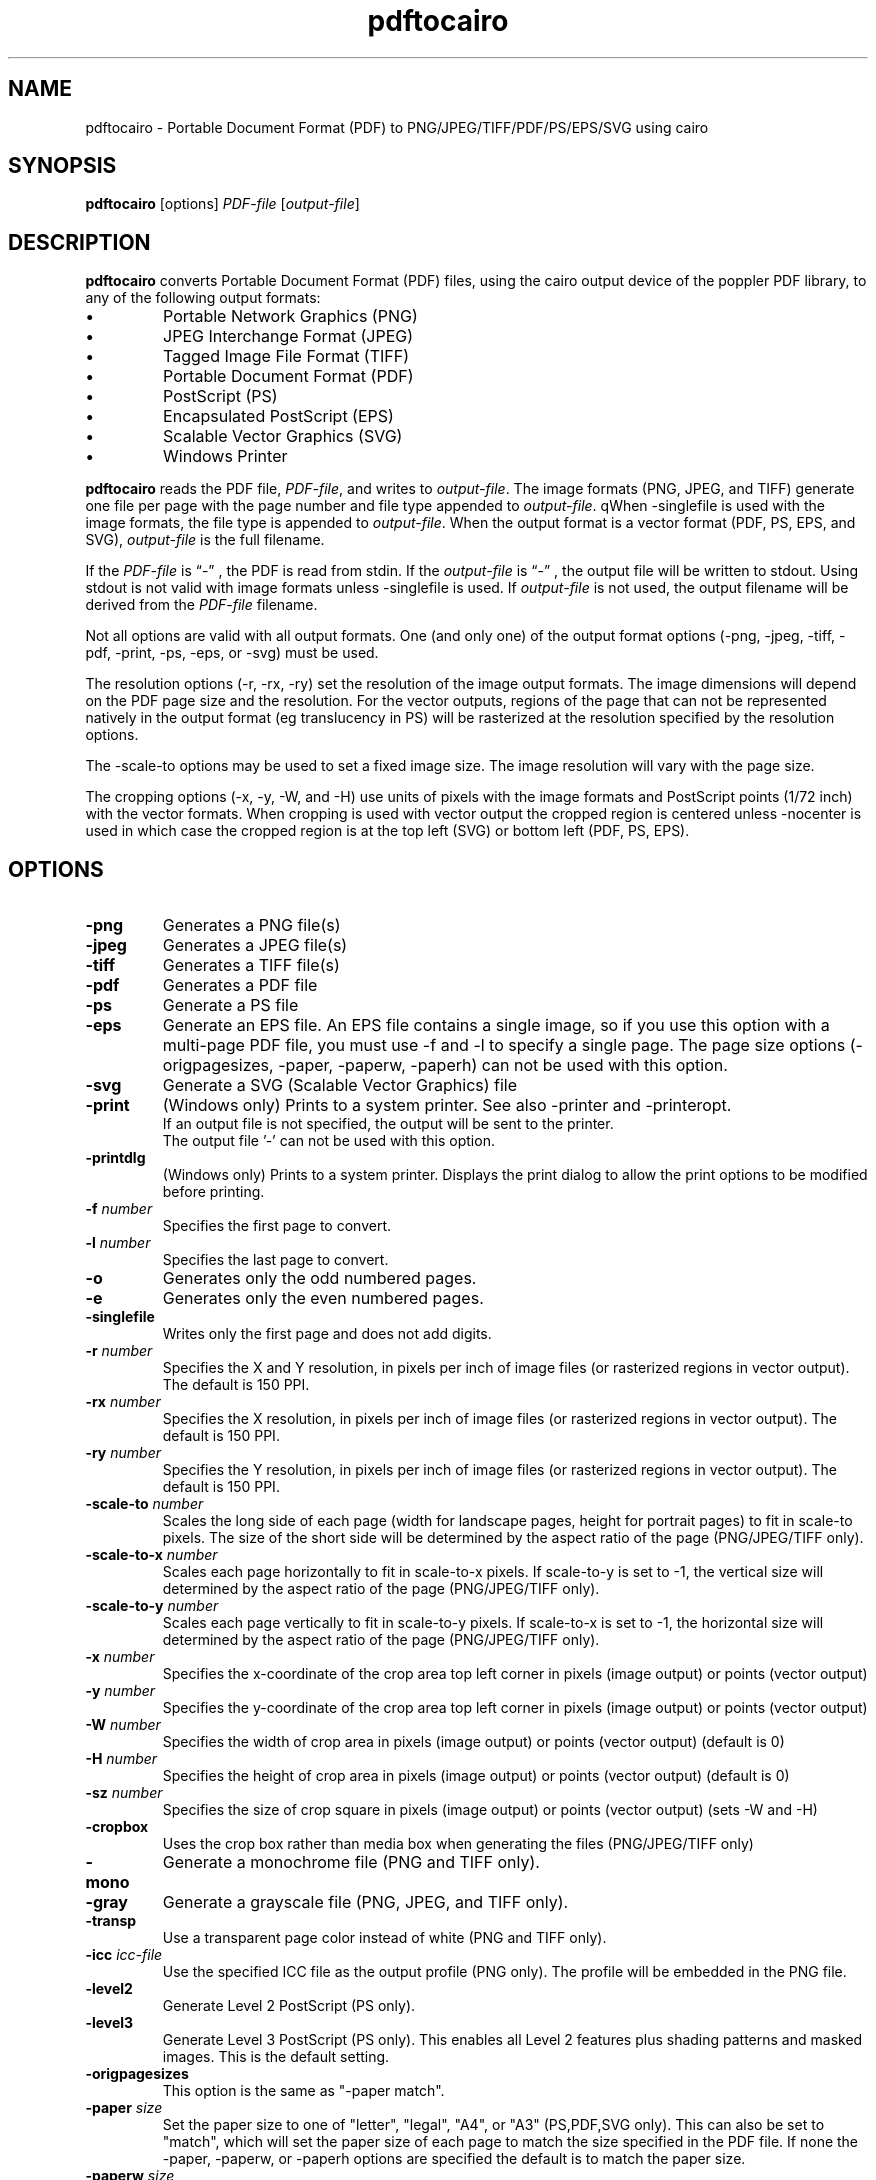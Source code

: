 .TH pdftocairo 1
.SH NAME
pdftocairo \- Portable Document Format (PDF) to PNG/JPEG/TIFF/PDF/PS/EPS/SVG using cairo
.SH SYNOPSIS
.B pdftocairo
[options]
.IR PDF-file
.RI [ output-file ]
.SH DESCRIPTION
.B pdftocairo
converts Portable Document Format (PDF) files, using the cairo output device of the poppler PDF library, to any of the following output formats:
.IP \(bu
Portable Network Graphics (PNG)
.IP \(bu
JPEG Interchange Format (JPEG)
.IP \(bu
Tagged Image File Format (TIFF)
.IP \(bu
Portable Document Format (PDF)
.IP \(bu
PostScript (PS)
.IP \(bu
Encapsulated PostScript (EPS)
.IP \(bu
Scalable Vector Graphics (SVG)
.IP \(bu
Windows Printer
.PP
.B pdftocairo
reads the PDF file,
.IR PDF-file ,
and writes to
.IR output-file .
The image formats (PNG, JPEG, and TIFF) generate one file per page with the page number and file type appended to
.IR output-file .
qWhen \-singlefile is used with the image formats, the file type is appended to
.IR output-file .
When the output format is a vector format (PDF, PS, EPS, and SVG),
.IR output-file
is the full filename.

If the
.IR PDF-file
is \*(lq\-\*(rq , the PDF is read from stdin.
If the
.IR output-file
is \*(lq\-\*(rq , the output file will be written to stdout. Using stdout is not valid with image formats unless \-singlefile is used.
If
.IR output-file
is not used, the output filename will be derived from the
.IR PDF-file
filename.
.PP
Not all options are valid with all output formats. One (and only one) of the output format options (\-png, \-jpeg, \-tiff, \-pdf, \-print, \-ps, \-eps, or \-svg) must be used.
.PP
The resolution options (\-r, \-rx, \-ry) set the resolution of the
image output formats. The image dimensions will depend on the PDF page
size and the resolution. For the vector outputs, regions of the page
that can not be represented natively in the output format (eg
translucency in PS) will be rasterized at the resolution specified by
the resolution options.
.PP
The \-scale-to options may be used to set a fixed image size. The
image resolution will vary with the page size.
.PP
The cropping options (\-x, \-y, \-W, and \-H) use units of pixels with
the image formats and PostScript points (1/72 inch) with the vector
formats. When cropping is used with vector output the cropped region is
centered unless \-nocenter is used in which case the cropped region is
at the top left (SVG) or bottom left (PDF, PS, EPS).
.PP
.SH OPTIONS
.TP
.BI \-png
Generates a PNG file(s)
.TP
.BI \-jpeg
Generates a JPEG file(s)
.TP
.BI \-tiff
Generates a TIFF file(s)
.TP
.BI \-pdf
Generates a PDF file
.TP
.BI \-ps
Generate a PS file
.TP
.BI \-eps
Generate an EPS file. An EPS file contains a single image, so if you
use this option with a multi-page PDF file, you must use \-f and \-l
to specify a single page.  The page size options (\-origpagesizes,
\-paper, \-paperw, \-paperh) can not be used with this option.
.TP
.BI \-svg
Generate a SVG (Scalable Vector Graphics) file
.TP
.BI \-print
(Windows only) Prints to a system printer. See also \-printer and \-printeropt.
 If an output file is not specified, the output will be sent to the printer.
 The output file '-' can not be used with this option.
.TP
.BI \-printdlg
(Windows only) Prints to a system printer. Displays the print dialog to allow
the print options to be modified before printing.
.TP
.BI \-f " number"
Specifies the first page to convert.
.TP
.BI \-l " number"
Specifies the last page to convert.
.TP
.B \-o
Generates only the odd numbered pages.
.TP
.B \-e
Generates only the even numbered pages.
.TP
.BI \-singlefile
Writes only the first page and does not add digits.
.TP
.BI \-r " number"
Specifies the X and Y resolution, in pixels per inch of image files (or rasterized regions in vector output). The default is 150 PPI.
.TP
.BI \-rx " number"
Specifies the X resolution, in pixels per inch of image files (or rasterized regions in vector output). The default is 150 PPI.
.TP
.BI \-ry " number"
Specifies the Y resolution, in pixels per inch of image files (or rasterized regions in vector output). The default is 150 PPI.
.TP
.BI \-scale-to " number"
Scales the long side of each page (width for landscape pages, height
for portrait pages) to fit in scale-to pixels. The size of the short
side will be determined by the aspect ratio of the page (PNG/JPEG/TIFF only).
.TP
.BI \-scale-to-x " number"
Scales each page horizontally to fit in scale-to-x pixels. If
scale-to-y is set to -1, the vertical size will determined by the
aspect ratio of the page (PNG/JPEG/TIFF only).
.TP
.BI \-scale-to-y " number"
Scales each page vertically to fit in scale-to-y pixels. If scale-to-x
is set to -1, the horizontal size will determined by the aspect ratio
of the page (PNG/JPEG/TIFF only).
.TP
.BI \-x " number"
Specifies the x-coordinate of the crop area top left corner in pixels (image output) or points (vector output)
.TP
.BI \-y " number"
Specifies the y-coordinate of the crop area top left corner in pixels (image output) or points (vector output)
.TP
.BI \-W " number"
Specifies the width of crop area in pixels (image output) or points (vector output)  (default is 0)
.TP
.BI \-H " number"
Specifies the height of crop area in pixels (image output) or points (vector output)  (default is 0)
.TP
.BI \-sz " number"
Specifies the size of crop square in pixels (image output) or points (vector output)  (sets \-W and \-H)
.TP
.B \-cropbox
Uses the crop box rather than media box when generating the files (PNG/JPEG/TIFF only)
.TP
.B \-mono
Generate a monochrome file (PNG and TIFF only).
.TP
.B \-gray
Generate a grayscale file (PNG, JPEG, and TIFF only).
.TP
.B \-transp
Use a transparent page color instead of white (PNG and TIFF only).
.TP
.BI \-icc " icc-file"
Use the specified ICC file as the output profile (PNG only). The profile will be embedded in the PNG file.
.TP
.B \-level2
Generate Level 2 PostScript (PS only).
.TP
.B \-level3
Generate Level 3 PostScript (PS only). This enables all Level 2 features plus
shading patterns and masked images. This is the default setting.
.TP
.B \-origpagesizes
This option is the same as "\-paper match".
.TP
.BI \-paper " size"
Set the paper size to one of "letter", "legal", "A4", or "A3"
(PS,PDF,SVG only).  This can also be set to "match", which will set
the paper size of each page to match the size specified in the PDF
file. If none the \-paper, \-paperw, or \-paperh options are
specified the default is to match the paper size.
.TP
.BI \-paperw " size"
Set the paper width, in points (PS,PDF,SVG only).
.TP
.BI \-paperh " size"
Set the paper height, in points (PS,PDF,SVG only).
.TP
.B \-nocrop
By default, printing output is cropped to the CropBox specified in the PDF
file.  This option disables cropping (PS,PDF,SVG only).
.TP
.B \-expand
Expand PDF pages smaller than the paper to fill the paper (PS,PDF,SVG only).  By
default, these pages are not scaled.
.TP
.B \-noshrink
Don't scale PDF pages which are larger than the paper (PS,PDF,SVG only).  By default,
pages larger than the paper are shrunk to fit.
.TP
.B \-nocenter
By default, PDF pages smaller than the paper (after any scaling) are
centered on the paper.  This option causes them to be aligned to the
lower-left corner of the paper instead (PS,PDF,SVG only).
.TP
.B \-duplex
Adds the %%IncludeFeature: *Duplex DuplexNoTumble DSC comment to the
PostScript file (PS only).  This tells the print manager to enable duplexing.
.TP
.BI \-printer " printer-name"
(Windows only). When used with \-print, specifies the name of the printer to be used, instead of the system default.
.TP
.BI \-printopt " printer-options"
(Windows only). When used with \-print, takes a list of options to be used to configure the printer. See
.B WINDOWS PRINTER OPTIONS
for the available options.
.TP
.BI \-setupdlg
(Windows only). When used with \-print, the printer properties dialog is displayed
allowing the print settings to be modified before printing. The paper size selected
in the print properties dialog will be used except when -origpagesizes is specified.
.TP
.BI \-opw " password"
Specify the owner password for the PDF file.  Providing this will
bypass all security restrictions.
.TP
.BI \-upw " password"
Specify the user password for the PDF file.
.TP
.B \-q
Don't print any messages or errors.
.TP
.B \-v
Print copyright and version information.
.TP
.B \-h
Print usage information.
.RB ( \-help
and
.B \-\-help
are equivalent.)
.SH EXIT CODES
The poppler tools use the following exit codes:
.TP
0
No error.
.TP
1
Error opening a PDF file.
.TP
2
Error opening an output file.
.TP
3
Error related to PDF permissions.
.TP
4
Error related to ICC profile.
.TP
99
Other error.
.SH WINDOWS PRINTER OPTIONS
In Windows, you can use the \-print option to print directly to a system printer. Additionally, you can use the \-printopt 
option to configure the printer. It takes a string of the form "<opt>=<val>[,<opt>=<val>]". Currently the available options are:
.TP
.BI source
Selects the source paper tray to be used (bin). The possible values are "upper", "onlyone", "lower", "middle", "manual", "envelope",
"envmanual", "auto", "tractor", "smallfmt", "largefmt", "largecapacity", "formsource", or a numeric value to choose a driver specific source.
.TP
.BI duplex
Sets the duplex mode of the printer. The possible values are "off", "short" or "long",
indicating no duplexing, short-edge binding, or long-edge binding, respectively.
General option \-duplex is a synonym of "duplex=long". If both options are specified,
\-printopt has priority.
.SH AUTHOR
The pdftocairo software and documentation are copyright 1996-2004 Glyph
& Cog, LLC and copyright 2005-2011 The Poppler Developers.
.SH "SEE ALSO"
.BR pdfdetach (1),
.BR pdffonts (1),
.BR pdfimages (1),
.BR pdfinfo (1),
.BR pdftohtml (1),
.BR pdftoppm (1),
.BR pdftops (1),
.BR pdftotext (1)
.BR pdfseparate (1),
.BR pdfsig (1),
.BR pdfunite (1)
